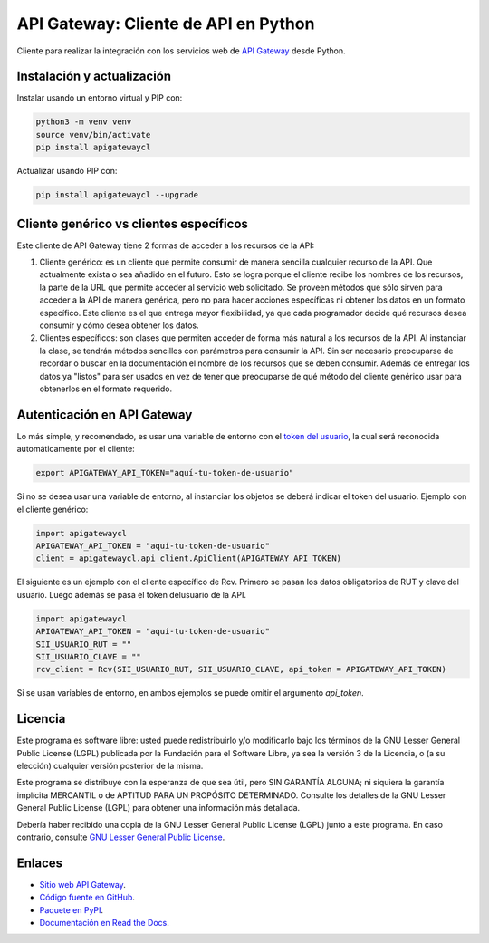 API Gateway: Cliente de API en Python
=====================================

.. image:: https://badge.fury.io/py/apigatewaycl.svg
    :target: https://pypi.org/project/apigatewaycl
.. image:: https://img.shields.io/pypi/status/apigatewaycl.svg
    :target: https://pypi.org/project/apigatewaycl
.. image:: https://img.shields.io/pypi/pyversions/apigatewaycl.svg
    :target: https://pypi.org/project/apigatewaycl
.. image:: https://img.shields.io/pypi/l/apigatewaycl.svg
    :target: https://raw.githubusercontent.com/apigatewaycl/apigateway-api-client-python/master/COPYING

Cliente para realizar la integración con los servicios web de `API Gateway <https://www.apigateway.cl>`_ desde Python.

Instalación y actualización
---------------------------

Instalar usando un entorno virtual y PIP con:

.. code:: shell

    python3 -m venv venv
    source venv/bin/activate
    pip install apigatewaycl

Actualizar usando PIP con:

.. code:: shell

    pip install apigatewaycl --upgrade

Cliente genérico vs clientes específicos
----------------------------------------

Este cliente de API Gateway tiene 2 formas de acceder a los recursos de la API:

1.  Cliente genérico: es un cliente que permite consumir de manera sencilla cualquier
    recurso de la API. Que actualmente exista o sea añadido en el futuro. Esto se logra
    porque el cliente recibe los nombres de los recursos, la parte de la URL que permite
    acceder al servicio web solicitado. Se proveen métodos que sólo sirven para acceder
    a la API de manera genérica, pero no para hacer acciones específicas ni obtener los
    datos en un formato específico. Este cliente es el que entrega mayor flexibilidad, ya
    que cada programador decide qué recursos desea consumir y cómo desea obtener los datos.

2.  Clientes específicos: son clases que permiten acceder de forma más natural a los
    recursos de la API. Al instanciar la clase, se tendrán métodos sencillos con parámetros
    para consumir la API. Sin ser necesario preocuparse de recordar o buscar en la
    documentación el nombre de los recursos que se deben consumir. Además de entregar los
    datos ya "listos" para ser usados en vez de tener que preocuparse de qué método del
    cliente genérico usar para obtenerlos en el formato requerido.

Autenticación en API Gateway
----------------------------

Lo más simple, y recomendado, es usar una variable de entorno con el
`token del usuario <https://apigateway.cl/dashboard#api-auth>`_, la cual será
reconocida automáticamente por el cliente:

.. code:: shell

    export APIGATEWAY_API_TOKEN="aquí-tu-token-de-usuario"

Si no se desea usar una variable de entorno, al instanciar los objetos se
deberá indicar el token del usuario. Ejemplo con el cliente genérico:

.. code:: python

    import apigatewaycl
    APIGATEWAY_API_TOKEN = "aquí-tu-token-de-usuario"
    client = apigatewaycl.api_client.ApiClient(APIGATEWAY_API_TOKEN)

El siguiente es un ejemplo con el cliente específico de Rcv. Primero se pasan
los datos obligatorios de RUT y clave del usuario. Luego además se pasa el token
delusuario de la API.

.. code:: python

    import apigatewaycl
    APIGATEWAY_API_TOKEN = "aquí-tu-token-de-usuario"
    SII_USUARIO_RUT = ""
    SII_USUARIO_CLAVE = ""
    rcv_client = Rcv(SII_USUARIO_RUT, SII_USUARIO_CLAVE, api_token = APIGATEWAY_API_TOKEN)

Si se usan variables de entorno, en ambos ejemplos se puede omitir el argumento `api_token`.


Licencia
--------

Este programa es software libre: usted puede redistribuirlo y/o modificarlo
bajo los términos de la GNU Lesser General Public License (LGPL) publicada
por la Fundación para el Software Libre, ya sea la versión 3 de la Licencia,
o (a su elección) cualquier versión posterior de la misma.

Este programa se distribuye con la esperanza de que sea útil, pero SIN
GARANTÍA ALGUNA; ni siquiera la garantía implícita MERCANTIL o de APTITUD
PARA UN PROPÓSITO DETERMINADO. Consulte los detalles de la GNU Lesser General
Public License (LGPL) para obtener una información más detallada.

Debería haber recibido una copia de la GNU Lesser General Public License
(LGPL) junto a este programa. En caso contrario, consulte
`GNU Lesser General Public License <http://www.gnu.org/licenses/lgpl.html>`_.

Enlaces
-------

- `Sitio web API Gateway <https://www.apigateway.cl>`_.
- `Código fuente en GitHub <https://github.com/apigatewaycl/apigateway-api-client-python>`_.
- `Paquete en PyPI <https://pypi.org/project/apigatewaycl>`_.
- `Documentación en Read the Docs <https://apigatewaycl.readthedocs.io/es/latest>`_.
